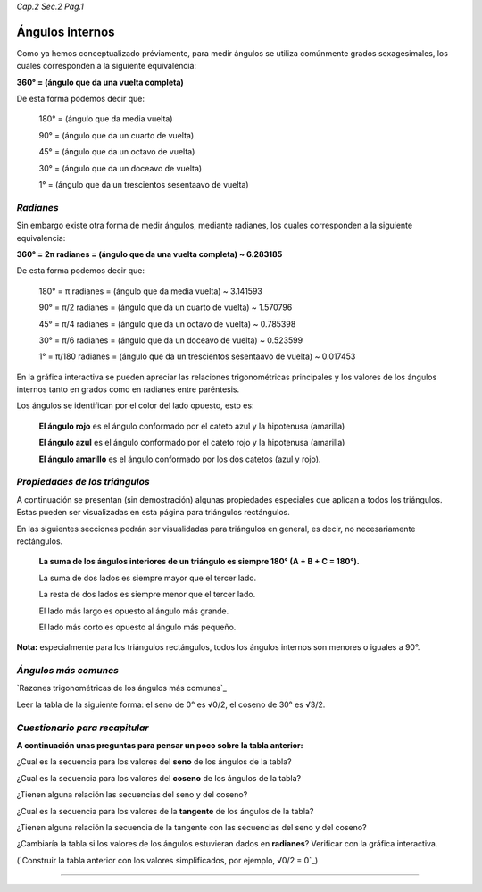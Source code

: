 *Cap.2 Sec.2 Pag.1*

Ángulos internos
===============================================================================

Como ya hemos conceptualizado préviamente, para medir ángulos se utiliza
comúnmente grados sexagesimales, los cuales corresponden a la siguiente
equivalencia:

**360° = (ángulo que da una vuelta completa)**

De esta forma podemos decir que:

    180° = (ángulo que da media vuelta)

    90°  = (ángulo que da un cuarto de vuelta)

    45°  = (ángulo que da un octavo de vuelta)

    30°  = (ángulo que da un doceavo de vuelta)

    1°   = (ángulo que da un trescientos sesentaavo de vuelta)

*Radianes*
----------

Sin embargo existe otra forma de medir ángulos, mediante radianes, los cuales
corresponden a la siguiente equivalencia:

**360° = 2π radianes = (ángulo que da una vuelta completa) ~ 6.283185**

De esta forma podemos decir que:

    180° = π     radianes = (ángulo que da media vuelta) ~ 3.141593

    90°  = π/2   radianes = (ángulo que da un cuarto de vuelta) ~ 1.570796

    45°  = π/4   radianes = (ángulo que da un octavo de vuelta) ~ 0.785398

    30°  = π/6   radianes = (ángulo que da un doceavo de vuelta) ~ 0.523599

    1°   = π/180 radianes = (ángulo que da un trescientos sesentaavo de vuelta) ~ 0.017453

En la gráfica interactiva se pueden apreciar las relaciones trigonométricas
principales y los valores de los ángulos internos tanto en grados como en
radianes entre paréntesis.

Los ángulos se identifican por el color del lado opuesto, esto es:

    **El ángulo rojo** es el ángulo conformado por el cateto azul y la
    hipotenusa (amarilla)

    **El ángulo azul** es el ángulo conformado por el cateto rojo y la
    hipotenusa (amarilla)

    **El ángulo amarillo** es el ángulo conformado por los dos catetos (azul y
    rojo).

*Propiedades de los triángulos*
-------------------------------

A continuación se presentan (sin demostración) algunas propiedades especiales
que aplícan a todos los triángulos. Estas pueden ser visualizadas en esta
página para triángulos rectángulos.

En las siguientes secciones podrán ser visualidadas para triángulos en general,
es decir, no necesariamente rectángulos.

    **La suma de los ángulos interiores de un triángulo es siempre 180°
    (A + B + C = 180°).**

    La suma de dos lados es siempre mayor que el tercer lado.

    La resta de dos lados es siempre menor que el tercer lado.

    El lado más largo es opuesto al ángulo más grande.

    El lado más corto es opuesto al ángulo más pequeño.

**Nota:** especialmente para los triángulos rectángulos, todos los ángulos internos
son menores o iguales a 90°.

*Ángulos más comunes*
-------------------

`Razones trigonométricas de los ángulos más comunes`_

Leer la tabla de la siguiente forma: el seno de 0° es √0/2, el coseno de 30° es
√3/2.

.. image:: ./images/2.2.1_sencostan.png
    :align: center


*Cuestionario para recapitular*
-------------------

**A continuación unas preguntas para pensar un poco sobre la tabla anterior:**

¿Cual es la secuencia para los valores del **seno** de los ángulos de la tabla?

¿Cual es la secuencia para los valores del **coseno** de los ángulos de la tabla?

¿Tienen alguna relación las secuencias del seno y del coseno?

¿Cual es la secuencia para los valores de la **tangente** de los ángulos de la
tabla?

¿Tienen alguna relación la secuencia de la tangente con las secuencias del seno
y del coseno?

¿Cambiaría la tabla si los valores de los ángulos estuvieran dados en
**radianes**? Verificar con la gráfica interactiva.

(`Construir la tabla anterior con los valores simplificados, por ejemplo, √0/2
= 0`_)

-------------------

